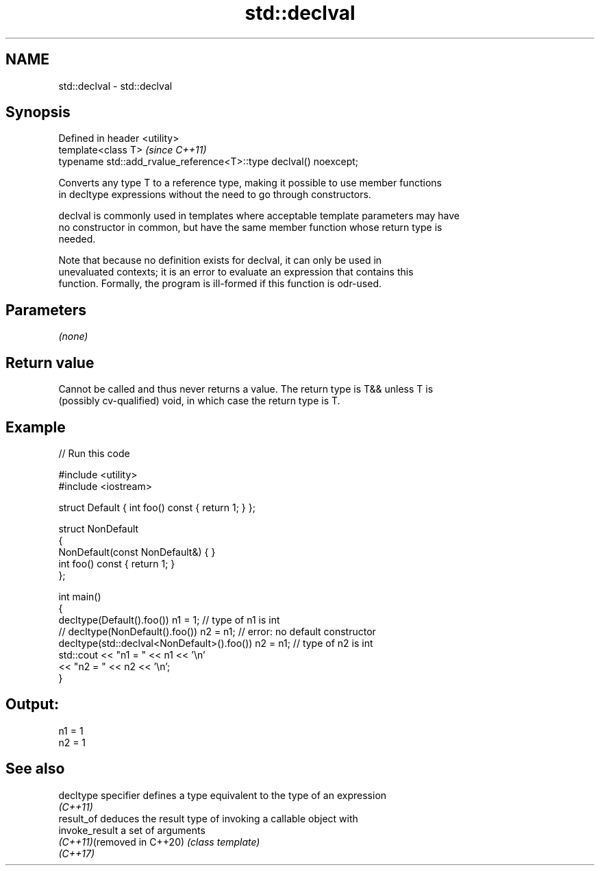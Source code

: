 .TH std::declval 3 "2020.11.17" "http://cppreference.com" "C++ Standard Libary"
.SH NAME
std::declval \- std::declval

.SH Synopsis
   Defined in header <utility>
   template<class T>                                                \fI(since C++11)\fP
   typename std::add_rvalue_reference<T>::type declval() noexcept;

   Converts any type T to a reference type, making it possible to use member functions
   in decltype expressions without the need to go through constructors.

   declval is commonly used in templates where acceptable template parameters may have
   no constructor in common, but have the same member function whose return type is
   needed.

   Note that because no definition exists for declval, it can only be used in
   unevaluated contexts; it is an error to evaluate an expression that contains this
   function. Formally, the program is ill-formed if this function is odr-used.

.SH Parameters

   \fI(none)\fP

.SH Return value

   Cannot be called and thus never returns a value. The return type is T&& unless T is
   (possibly cv-qualified) void, in which case the return type is T.

.SH Example

   
// Run this code

 #include <utility>
 #include <iostream>
  
 struct Default { int foo() const { return 1; } };
  
 struct NonDefault
 {
     NonDefault(const NonDefault&) { }
     int foo() const { return 1; }
 };
  
 int main()
 {
     decltype(Default().foo()) n1 = 1;                   // type of n1 is int
 //  decltype(NonDefault().foo()) n2 = n1;               // error: no default constructor
     decltype(std::declval<NonDefault>().foo()) n2 = n1; // type of n2 is int
     std::cout << "n1 = " << n1 << '\\n'
               << "n2 = " << n2 << '\\n';
 }

.SH Output:

 n1 = 1
 n2 = 1

.SH See also

   decltype specifier        defines a type equivalent to the type of an expression
                             \fI(C++11)\fP 
   result_of                 deduces the result type of invoking a callable object with
   invoke_result             a set of arguments
   \fI(C++11)\fP(removed in C++20) \fI(class template)\fP 
   \fI(C++17)\fP
